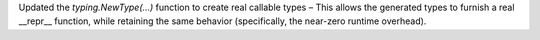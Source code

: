 Updated the `typing.NewType(…)` function to create real callable types –
This allows the generated types to furnish a real __repr__ function, while
retaining the same behavior (specifically, the near-zero runtime overhead).
